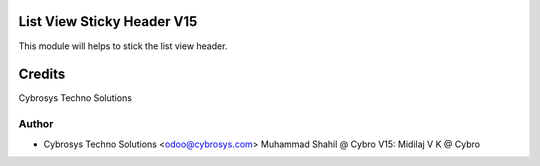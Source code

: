 List View Sticky Header V15
============================

This module will helps to stick the list view header.


Credits
=======
Cybrosys Techno Solutions

Author
------
* Cybrosys Techno Solutions <odoo@cybrosys.com>
  Muhammad Shahil @ Cybro
  V15: Midilaj V K @ Cybro
